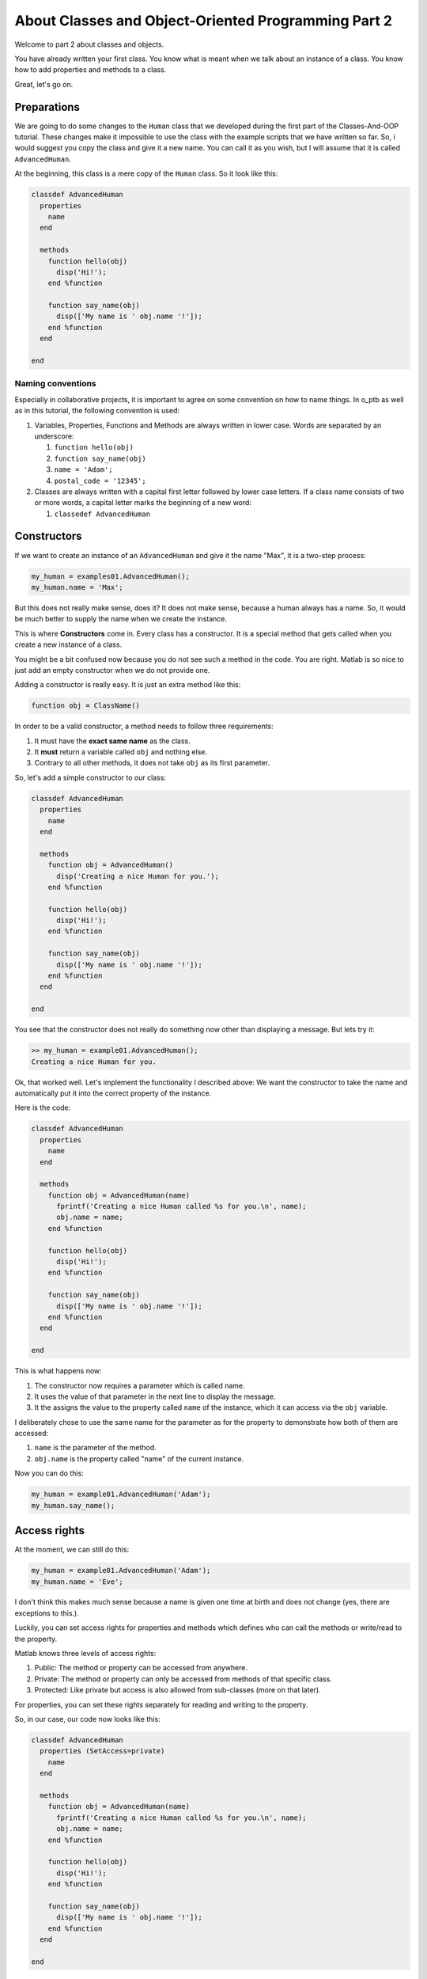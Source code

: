 About Classes and Object-Oriented Programming Part 2
====================================================

Welcome to part 2 about classes and objects.

You have already written your first class. You know what is meant when we talk about an instance of a class. You know how to add properties and methods to a class.

Great, let's go on.

Preparations
------------

We are going to do some changes to the ``Human`` class that we developed during the first part of the Classes-And-OOP tutorial. These changes make it impossible to use the class with the example scripts that we have written so far. So, i would suggest you copy the class and give it a new name. You can call it as you wish, but I will assume that it is called ``AdvancedHuman``.

At the beginning, this class is a mere copy of the ``Human`` class. So it look like this:

.. code-block::

   classdef AdvancedHuman
     properties
       name
     end

     methods
       function hello(obj)
         disp('Hi!');
       end %function

       function say_name(obj)
         disp(['My name is ' obj.name '!']);
       end %function
     end

   end

Naming conventions
^^^^^^^^^^^^^^^^^^

Especially in collaborative projects, it is important to agree on some convention on how to name things. In o_ptb as well as in this tutorial, the following convention is used:


#. Variables, Properties, Functions and Methods are always written in lower case. Words are separated by an underscore:

   #. ``function hello(obj)``
   #. ``function say_name(obj)``
   #. ``name = 'Adam';``
   #. ``postal_code = '12345';``

#. Classes are always written with a capital first letter followed by lower case letters. If a class name consists of two or more words, a capital letter marks the beginning of a new word:

   #. ``classedef AdvancedHuman``

Constructors
------------

If we want to create an instance of an ``AdvancedHuman`` and give it the name "Max", it is a two-step process:

.. code-block::

   my_human = examples01.AdvancedHuman();
   my_human.name = 'Max';

But this does not really make sense, does it? It does not make sense, because a human always has a name. So, it would be much better to supply the name when we create the instance.

This is where **Constructors** come in. Every class has a constructor. It is a special method that gets called when you create a new instance of a class.

You might be a bit confused now because you do not see such a method in the code. You are right. Matlab is so nice to just add an empty constructor when we do not provide one.

Adding a constructor is really easy. It is just an extra method like this:

.. code-block::

   function obj = ClassName()

In order to be a valid constructor, a method needs to follow three requirements:


#. It must have the **exact same name** as the class.
#. It **must** return a variable called ``obj`` and nothing else.
#. Contrary to all other methods, it does not take ``obj`` as its first parameter.

So, let's add a simple constructor to our class:

.. code-block::

   classdef AdvancedHuman
     properties
       name
     end

     methods
       function obj = AdvancedHuman()
         disp('Creating a nice Human for you.');
       end %function

       function hello(obj)
         disp('Hi!');
       end %function

       function say_name(obj)
         disp(['My name is ' obj.name '!']);
       end %function
     end

   end

You see that the constructor does not really do something now other than displaying a message. But lets try it:

.. code-block::

   >> my_human = example01.AdvancedHuman();
   Creating a nice Human for you.

Ok, that worked well. Let's implement the functionality I described above: We want the constructor to take the name and automatically put it into the correct property of the instance.

Here is the code:

.. code-block::

   classdef AdvancedHuman
     properties
       name
     end

     methods
       function obj = AdvancedHuman(name)
         fprintf('Creating a nice Human called %s for you.\n', name);
         obj.name = name;
       end %function

       function hello(obj)
         disp('Hi!');
       end %function

       function say_name(obj)
         disp(['My name is ' obj.name '!']);
       end %function
     end

   end

This is what happens now:


#. The constructor now requires a parameter which is called name.
#. It uses the value of that parameter in the next line to display the message.
#. It the assigns the value to the property called ``name`` of the instance, which it can access via the ``obj`` variable.

I deliberately chose to use the same name for the parameter as for the property to demonstrate how both of them are accessed:


#. ``name`` is the parameter of the method.
#. ``obj.name`` is the property called "name" of the current instance.

Now you can do this:

.. code-block::

   my_human = example01.AdvancedHuman('Adam');
   my_human.say_name();

Access rights
-------------

At the moment, we can still do this:

.. code-block::

   my_human = example01.AdvancedHuman('Adam');
   my_human.name = 'Eve';

I don't think this makes much sense because a name is given one time at birth and does not change (yes, there are exceptions to this.).

Luckily, you can set access rights for properties and methods which defines who can call the methods or write/read to the property.

Matlab knows three levels of access rights:


#. Public: The method or property can be accessed from anywhere.
#. Private: The method or property can only be accessed from methods of that specific class.
#. Protected: Like private but access is also allowed from sub-classes (more on that later).

For properties, you can set these rights separately for reading and writing to the property.

So, in our case, our code now looks like this:

.. code-block::

   classdef AdvancedHuman
     properties (SetAccess=private)
       name
     end

     methods
       function obj = AdvancedHuman(name)
         fprintf('Creating a nice Human called %s for you.\n', name);
         obj.name = name;
       end %function

       function hello(obj)
         disp('Hi!');
       end %function

       function say_name(obj)
         disp(['My name is ' obj.name '!']);
       end %function
     end

   end

We have restricted access to the property ``name`` so that it can only be written to from methods of the class. So, assigning a value as in the constructor still works because the constructor is a member of the class.

But this does not work anymore:

.. code-block::

   my_human = example01.AdvancedHuman('Adam');
   my_human.name = 'Eve';
